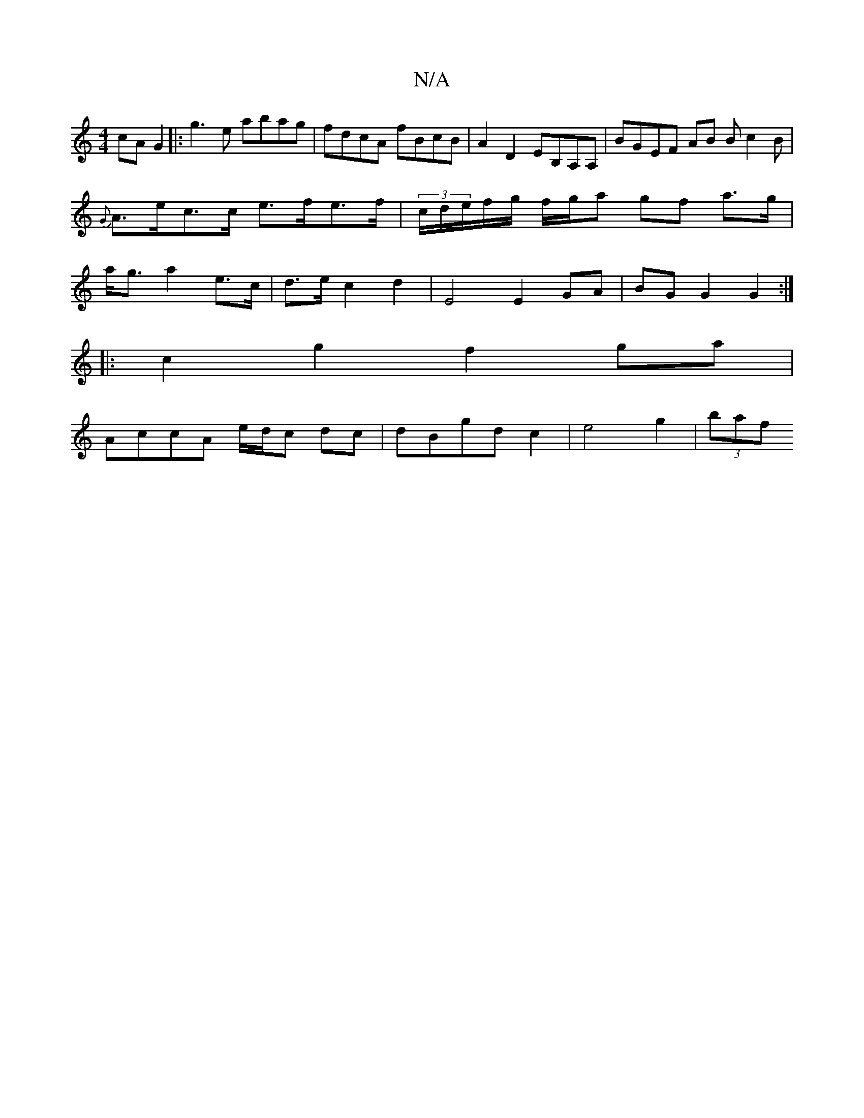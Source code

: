 X:1
T:N/A
M:4/4
R:N/A
K:Cmajor
2 cA G2|:g3e abag|fdcA fBcB|A2 D2 EB,A,A, | BGEF AB Bc2B|{G}A>ec>c e>fe>f | (3c/d/e/f/g/ f/g/a gf a>g | a<g a2 e>c | d>e c2 d2 | E4 E2 GA|BG G2 G2 :|
|: c2 g2 f2 ga|
AccA e/d/c dc|dBgd c2|e4g2| (3baf 